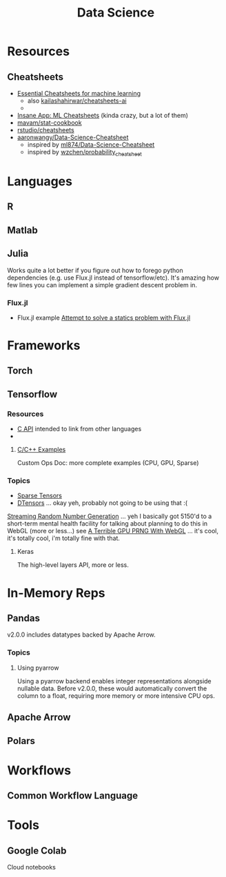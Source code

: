 :PROPERTIES:
:ID:       4ab045b9-ea4b-489d-b49e-8431b70dd0a5
:END:
#+TITLE: Data Science

* Resources

** Cheatsheets
+ [[https://startupsventurecapital.com/essential-cheat-sheets-for-machine-learning-and-deep-learning-researchers-efb6a8ebd2e5][Essential Cheatsheets for machine learning]]
  - also [[https://github.com/kailashahirwar/cheatsheets-ai][kailashahirwar/cheatsheets-ai]]
  -
+ [[https://www.theinsaneapp.com/2020/12/machine-learning-and-data-science-cheat-sheets-pdf.html][Insane App: ML Cheatsheets]] (kinda crazy, but a lot of them)
+ [[github:mavam/stat-cookbook][mavam/stat-cookbook]]
+ [[https://github.com/rstudio/cheatsheets][rstudio/cheatsheets]]
+ [[https://github.com/aaronwangy/Data-Science-Cheatsheet][aaronwangy/Data-Science-Cheatsheet]]
  - inspired by [[https://github.com/ml874/Data-Science-Cheatsheet][ml874/Data-Science-Cheatsheet]]
  - inspired by [[github:wzchen/probability_cheatsheet][wzchen/probability_cheatsheet]]


* Languages

** R

** Matlab

** Julia

Works quite a lot better if you figure out how to forego python dependencies
(e.g. use Flux.jl instead of tensorflow/etc). It's amazing how few lines you can
implement a simple gradient descent problem in.

*** Flux.jl

+ Flux.jl example  [[id:3a7412c7-f75b-4772-85d9-015da383efbc][Attempt to solve a statics problem with Flux.jl]]

* Frameworks

** Torch

** Tensorflow
*** Resources
+ [[https://www.tensorflow.org/install/lang_c][C API]] intended to link from other languages
+

**** [[https://github.com/tensorflow/tensorflow/tree/master/tensorflow/examples][C/C++ Examples]]

Custom Ops Doc: more complete examples (CPU, GPU, Sparse)


*** Topics
+ [[https://www.tensorflow.org/guide/sparse_tensor][Sparse Tensors]]
+ [[https://www.tensorflow.org/guide/dtensor_overview][DTensors]] ... okay yeh, probably not going to be using that :(

[[https://www.tensorflow.org/guide/random_numbers][Streaming Random Number Generation]] ... yeh I basically got 5150'd to a
short-term mental health facility for talking about planning to do this in WebGL
(more or less...) see [[https://te.xel.io/graphics/2017-01-04-webgl-gpu-prng.html][A Terrible GPU PRNG With WebGL]] ... it's cool, it's totally
cool, i'm totally fine with that.

**** Keras
The high-level layers API, more or less.

* In-Memory Reps
** Pandas
v2.0.0 includes datatypes backed by Apache Arrow.

*** Topics
**** Using pyarrow
Using a pyarrow backend enables integer representations alongside nullable
data. Before v2.0.0, these would automatically convert the column to a float,
requiring more memory or more intensive CPU ops.

** Apache Arrow

** Polars

* Workflows

** Common Workflow Language

* Tools

** Google Colab

Cloud notebooks
